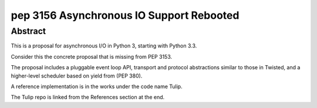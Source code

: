 ﻿

.. index::
   pair: Python; 3156
   pair: PEP; 3156
   pair: Python; Asynchronous IO Support

.. _python_pep_3156:

==================================================
pep 3156 Asynchronous IO Support Rebooted
==================================================

.. seealso::

   - http://www.python.org/dev/peps/pep-3156/
   - :ref:`async_tulip`



Abstract
=========

This is a proposal for asynchronous I/O in Python 3, starting with Python 3.3.

Consider this the concrete proposal that is missing from PEP 3153.

The proposal includes a pluggable event loop API, transport and protocol
abstractions similar to those in Twisted, and a higher-level scheduler based
on yield from (PEP 380).

A reference implementation is in the works under the code name Tulip.

The Tulip repo is linked from the References section at the end.





